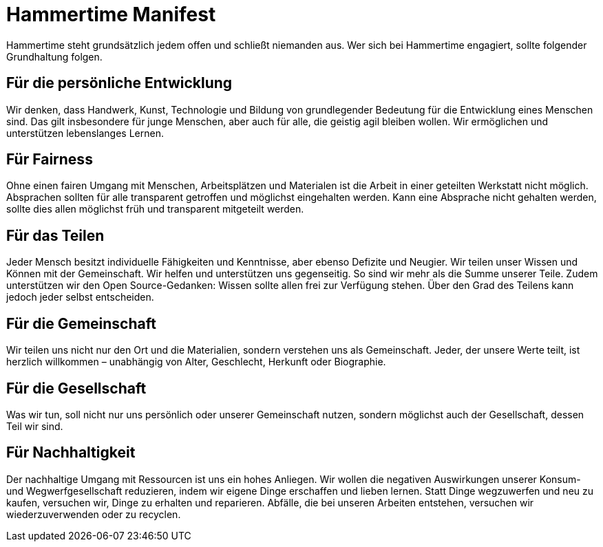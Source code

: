 = Hammertime Manifest

Hammertime steht grundsätzlich jedem offen und schließt niemanden aus. Wer sich bei Hammertime engagiert, sollte folgender Grundhaltung folgen.

== Für die persönliche Entwicklung

Wir denken, dass Handwerk, Kunst, Technologie und Bildung von grundlegender Bedeutung für die Entwicklung eines Menschen sind. Das gilt insbesondere für junge Menschen, aber auch für alle, die geistig agil bleiben wollen. Wir ermöglichen und unterstützen lebenslanges Lernen.

== Für Fairness

Ohne einen fairen Umgang mit Menschen, Arbeitsplätzen und Materialen ist die Arbeit in einer geteilten Werkstatt nicht möglich. Absprachen sollten für alle transparent getroffen und möglichst eingehalten werden. Kann eine Absprache nicht gehalten werden, sollte dies allen möglichst früh und transparent mitgeteilt werden.

== Für das Teilen

Jeder Mensch besitzt individuelle Fähigkeiten und Kenntnisse, aber ebenso Defizite und Neugier. Wir teilen unser Wissen und Können mit der Gemeinschaft. Wir helfen und unterstützen uns gegenseitig. So sind wir mehr als die Summe unserer Teile. Zudem unterstützen wir den Open Source-Gedanken: Wissen sollte allen frei zur Verfügung stehen. Über den Grad des Teilens kann jedoch jeder selbst entscheiden.

== Für die Gemeinschaft

Wir teilen uns nicht nur den Ort und die Materialien, sondern verstehen uns als Gemeinschaft. Jeder, der unsere Werte teilt, ist herzlich willkommen – unabhängig von Alter, Geschlecht, Herkunft oder Biographie.

== Für die Gesellschaft

Was wir tun, soll nicht nur uns persönlich oder unserer Gemeinschaft nutzen, sondern möglichst auch der Gesellschaft, dessen Teil wir sind.

== Für Nachhaltigkeit

Der nachhaltige Umgang mit Ressourcen ist uns ein hohes Anliegen. Wir wollen die negativen Auswirkungen unserer Konsum- und Wegwerfgesellschaft reduzieren, indem wir eigene Dinge erschaffen und lieben lernen. Statt Dinge wegzuwerfen und neu zu kaufen, versuchen wir, Dinge zu erhalten und reparieren. Abfälle, die bei unseren Arbeiten entstehen, versuchen wir wiederzuverwenden oder zu recyclen.
